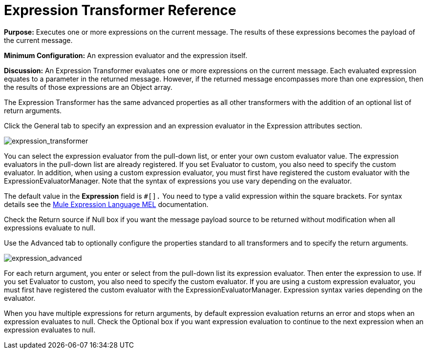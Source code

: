 = Expression Transformer Reference

*Purpose:* Executes one or more expressions on the current message. The results of these expressions becomes the payload of the current message.

*Minimum Configuration:* An expression evaluator and the expression itself.

*Discussion:* An Expression Transformer evaluates one or more expressions on the current message. Each evaluated expression equates to a parameter in the returned message. However, if the returned message encompasses more than one expression, then the results of those expressions are an Object array.

The Expression Transformer has the same advanced properties as all other transformers with the addition of an optional list of return arguments.

Click the General tab to specify an expression and an expression evaluator in the Expression attributes section.

image:expression_transformer.png[expression_transformer]

You can select the expression evaluator from the pull-down list, or enter your own custom evaluator value. The expression evaluators in the pull-down list are already registered. If you set Evaluator to custom, you also need to specify the custom evaluator. In addition, when using a custom expression evaluator, you must first have registered the custom evaluator with the ExpressionEvaluatorManager. Note that the syntax of expressions you use vary depending on the evaluator.

The default value in the *Expression* field is `#[].` You need to type a valid expression within the square brackets. For syntax details see the link:/mule-user-guide/v/3.5/expression-transformer-reference[Mule Expression Language MEL] documentation.

Check the Return source if Null box if you want the message payload source to be returned without modification when all expressions evaluate to null.

Use the Advanced tab to optionally configure the properties standard to all transformers and to specify the return arguments.

image:expression_advanced.png[expression_advanced]

For each return argument, you enter or select from the pull-down list its expression evaluator. Then enter the expression to use. If you set Evaluator to custom, you also need to specify the custom evaluator. If you are using a custom expression evaluator, you must first have registered the custom evaluator with the ExpressionEvaluatorManager. Expression syntax varies depending on the evaluator.

When you have multiple expressions for return arguments, by default expression evaluation returns an error and stops when an expression evaluates to null. Check the Optional box if you want expression evaluation to continue to the next expression when an expression evaluates to null.
